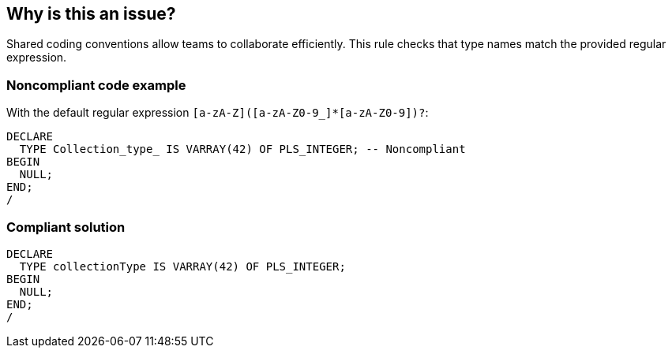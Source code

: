 == Why is this an issue?

Shared coding conventions allow teams to collaborate efficiently. This rule checks that type names match the provided regular expression.


=== Noncompliant code example

With the default regular expression ``++[a-zA-Z]([a-zA-Z0-9_]*[a-zA-Z0-9])?++``:

[source,sql]
----
DECLARE
  TYPE Collection_type_ IS VARRAY(42) OF PLS_INTEGER; -- Noncompliant
BEGIN
  NULL;
END;
/
----


=== Compliant solution

[source,sql]
----
DECLARE
  TYPE collectionType IS VARRAY(42) OF PLS_INTEGER;
BEGIN
  NULL;
END;
/
----

ifdef::env-github,rspecator-view[]

'''
== Implementation Specification
(visible only on this page)

=== Message

Rename this type to match the provided regex: xxx.


=== Parameters

.regexp
****

----
[a-zA-Z]([a-zA-Z0-9_]*[a-zA-Z0-9])?
----

The regular expression the name should match
****


endif::env-github,rspecator-view[]
